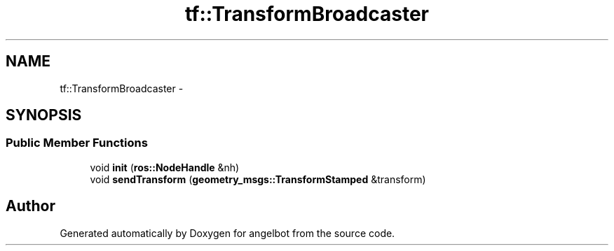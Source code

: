 .TH "tf::TransformBroadcaster" 3 "Sat Jul 9 2016" "angelbot" \" -*- nroff -*-
.ad l
.nh
.SH NAME
tf::TransformBroadcaster \- 
.SH SYNOPSIS
.br
.PP
.SS "Public Member Functions"

.in +1c
.ti -1c
.RI "void \fBinit\fP (\fBros::NodeHandle\fP &nh)"
.br
.ti -1c
.RI "void \fBsendTransform\fP (\fBgeometry_msgs::TransformStamped\fP &transform)"
.br
.in -1c

.SH "Author"
.PP 
Generated automatically by Doxygen for angelbot from the source code\&.
